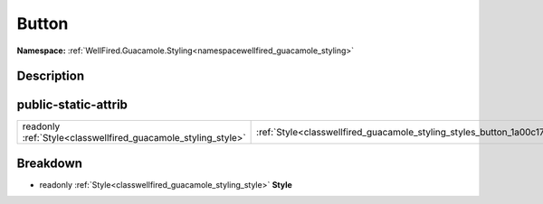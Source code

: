 .. _classwellfired_guacamole_styling_styles_button:

Button
=======

**Namespace:** :ref:`WellFired.Guacamole.Styling<namespacewellfired_guacamole_styling>`

Description
------------



public-static-attrib
---------------------

+----------------------------------------------------------------+---------------------------------------------------------------------------------------------------+
|readonly :ref:`Style<classwellfired_guacamole_styling_style>`   |:ref:`Style<classwellfired_guacamole_styling_styles_button_1a00c172c732ef505cbaf397213fbd8a27>`    |
+----------------------------------------------------------------+---------------------------------------------------------------------------------------------------+

Breakdown
----------

.. _classwellfired_guacamole_styling_styles_button_1a00c172c732ef505cbaf397213fbd8a27:

- readonly :ref:`Style<classwellfired_guacamole_styling_style>` **Style** 

